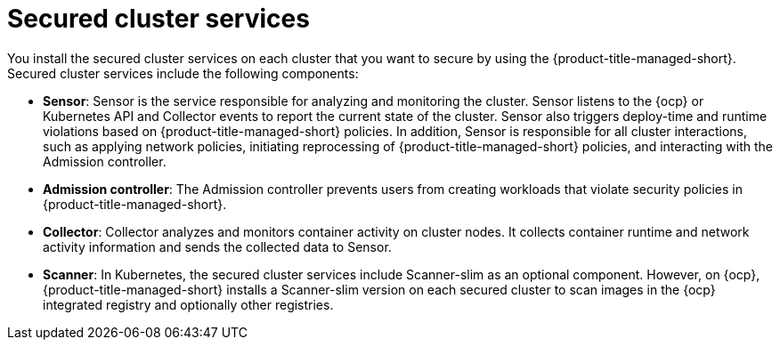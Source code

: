 // Module included in the following assemblies:
//
// * architecture/acscs-architecture.adoc
:_mod-docs-content-type: CONCEPT
[id="acscs-secured-cluster-services_{context}"]
= Secured cluster services

You install the secured cluster services on each cluster that you want to secure by using the {product-title-managed-short}.
Secured cluster services include the following components:

* *Sensor*: Sensor is the service responsible for analyzing and monitoring the cluster.
Sensor listens to the {ocp} or Kubernetes API and Collector events to report the current state of the cluster.
Sensor also triggers deploy-time and runtime violations based on {product-title-managed-short} policies.
In addition, Sensor is responsible for all cluster interactions, such as applying network policies, initiating reprocessing of {product-title-managed-short} policies, and interacting with the Admission controller.
* *Admission controller*: The Admission controller prevents users from creating workloads that violate security policies in {product-title-managed-short}.
* *Collector*: Collector analyzes and monitors container activity on cluster nodes.
It collects container runtime and network activity information and sends the collected data to Sensor.
* *Scanner*: In Kubernetes, the secured cluster services include Scanner-slim as an optional component.
However, on {ocp}, {product-title-managed-short} installs a Scanner-slim version on each secured cluster to scan images in the {ocp} integrated registry and optionally other registries.
